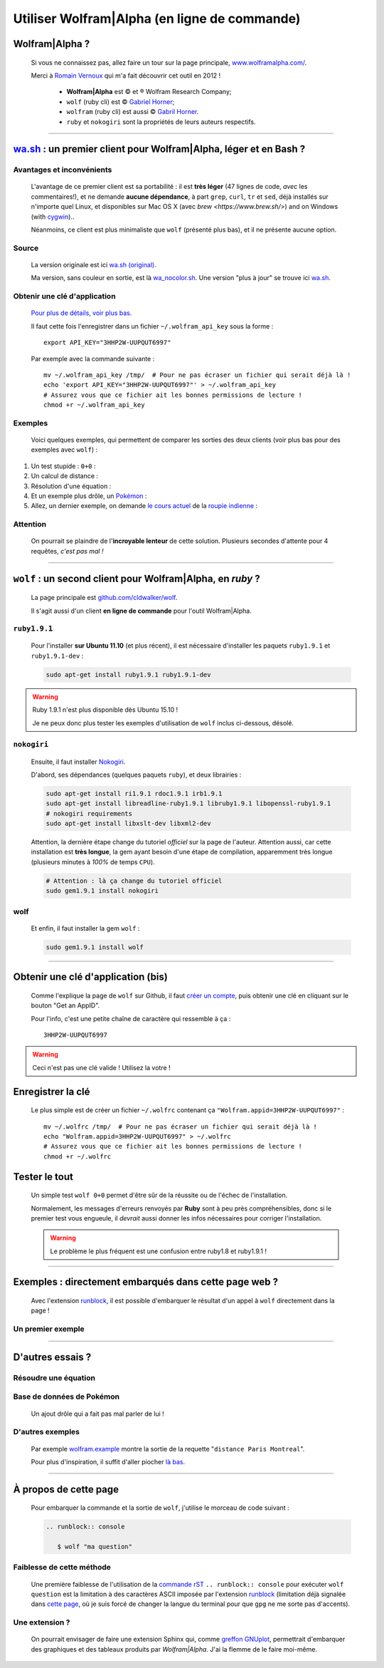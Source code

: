 .. meta::
   :description lang=fr: Utiliser Wolfram|Alpha (en ligne de commande)
   :description lang=en: Using Wolfram|Alpha from the command line

###############################################
 Utiliser Wolfram|Alpha (en ligne de commande)
###############################################

.. todo:: Vérifier de temps en temps que ce tutoriel est à jour !

Wolfram|Alpha ?
---------------
 Si vous ne connaissez pas, allez faire un tour sur la page principale,
 `www.wolframalpha.com/ <http://www.wolframalpha.com/>`_.

 Merci à `Romain Vernoux <http://vernoux.fr>`_ qui m'a fait découvrir cet outil en 2012 !

  * **Wolfram|Alpha** est © et ® Wolfram Research Company;
  * ``wolf`` (ruby cli) est © `Gabriel Horner <https://github.com/cldwalker/wolf>`_;
  * ``wolfram`` (ruby cli) est aussi © `Gabril Horner <https://github.com/cldwalker/wolfram>`_.
  * ``ruby`` et ``nokogiri`` sont la propriétés de leurs auteurs respectifs.

------------------------------------------------------------------------------

`wa.sh`_ : un premier client pour Wolfram|Alpha, léger et en Bash ?
-------------------------------------------------------------------
Avantages et inconvénients
^^^^^^^^^^^^^^^^^^^^^^^^^^
 L'avantage de ce premier client est sa portabilité : il est **très léger**
 (47 lignes de code, *avec* les commentaires!), et ne demande **aucune dépendance**,
 à part ``grep``, ``curl``, ``tr`` et ``sed``, déjà installés sur n'importe quel Linux, et disponibles sur Mac OS X (avec `brew <https://www.brew.sh/>`) and on Windows (with `cygwin <https://www.cygwin.org/>`_)..

 Néanmoins, ce client est plus minimaliste que ``wolf`` (présenté plus bas), et il ne présente aucune option.

Source
^^^^^^
 La version originale est ici `wa.sh (original) <https://github.com/saironiq/shellscripts/blob/master/wolframalpha_com/wa.sh>`_.

 Ma version, sans couleur en sortie, est là `wa_nocolor.sh <https://bitbucket.org/lbesson/bin/src/master/wa_nocolor.sh>`_.
 Une version "plus à jour" se trouve ici `wa.sh <https://bitbucket.org/lbesson/bin/src/master/wa.sh>`_.

Obtenir une clé d'application
^^^^^^^^^^^^^^^^^^^^^^^^^^^^^
 `Pour plus de détails, voir plus bas <#obtenir-une-cle-d-application-bis>`_.

 Il faut cette fois l'enregistrer dans un fichier ``~/.wolfram_api_key`` sous la forme : ::

     export API_KEY="3HHP2W-UUPQUT6997"


 Par exemple avec la commande suivante : ::

     mv ~/.wolfram_api_key /tmp/  # Pour ne pas écraser un fichier qui serait déjà là !
     echo 'export API_KEY="3HHP2W-UUPQUT6997"' > ~/.wolfram_api_key
     # Assurez vous que ce fichier ait les bonnes permissions de lecture !
     chmod +r ~/.wolfram_api_key

Exemples
^^^^^^^^
 Voici quelques exemples, qui permettent de comparer les sorties des deux clients
 (voir plus bas pour des exemples avec ``wolf``) :


#. Un test stupide : ``0+0`` :

   .. runblock:: console

      $ ~/bin/wa_nocolor.sh "0+0"

#. Un calcul de distance :

   .. runblock:: console

      $ ~/bin/wa_nocolor.sh "distance Paris Hyderabad" | recode ..ascii | iconv -c -s -t ascii | fold -s -w 90

#. Résolution d'une équation :

   .. runblock:: console

      $ ~/bin/wa_nocolor.sh "x^3 - sinx = e^-x"

#. Et un exemple plus drôle, un `Pokémon <pokedex-doc/index.html>`_ :

   .. runblock:: console

      $ ~/bin/wa_nocolor.sh pikachu | grep -v Japanese | recode utf8..tex | iconv -c -s -t ascii | fold -s -w 90 | sed 's/\\#/#/g'

#. Allez, un dernier exemple, on demande `le cours actuel <http://finance.yahoo.com/echarts?s=EURINR=X&t=5d&l=on&z=m&q=l&c=>`_ de la `roupie indienne <https://fr.wikipedia.org/wiki/Roupie_indienne>`_ :

   .. runblock:: console

      $ LANG=en ; echo -e "Request to Wolfram|Alpha being processed..."
      $ echo -e "The $(date), 1 Euro was worth $(~/bin/wa_nocolor.sh "1 EUR in INR" | grep -o "₹.*$")."


Attention
^^^^^^^^^
 On pourrait se plaindre de l'**incroyable lenteur** de cette solution.
 Plusieurs secondes d'attente pour 4 requêtes, *c'est pas mal !*

------------------------------------------------------------------------------

``wolf`` : un second client pour Wolfram|Alpha, en *ruby* ?
-----------------------------------------------------------
 La page principale est `github.com/cldwalker/wolf <https://github.com/cldwalker/wolf>`_.

 Il s'agit aussi d'un client **en ligne de commande** pour l'outil Wolfram|Alpha.

``ruby1.9.1``
^^^^^^^^^^^^^
 Pour l'installer **sur Ubuntu 11.10** (et plus récent), il est nécessaire
 d'installer les paquets ``ruby1.9.1`` et ``ruby1.9.1-dev`` :

 .. code-block:: bash

    sudo apt-get install ruby1.9.1 ruby1.9.1-dev

.. warning:: Ruby 1.9.1 n'est plus disponible dès Ubuntu 15.10 !

   Je ne peux donc plus tester les exemples d'utilisation de ``wolf`` inclus ci-dessous, désolé.


``nokogiri``
^^^^^^^^^^^^
 Ensuite, il faut installer `Nokogiri <http://nokogiri.org/tutorials/installing_nokogiri.html>`_.

 D'abord, ses dépendances (quelques paquets ``ruby``), et deux librairies :

 .. code-block:: bash

    sudo apt-get install ri1.9.1 rdoc1.9.1 irb1.9.1
    sudo apt-get install libreadline-ruby1.9.1 libruby1.9.1 libopenssl-ruby1.9.1
    # nokogiri requirements
    sudo apt-get install libxslt-dev libxml2-dev


 Attention, la dernière étape change du tutoriel *officiel* sur la page de l'auteur.
 Attention aussi, car cette installation est **très longue**,
 la gem ayant besoin d'une étape de compilation, apparemment très longue
 (plusieurs minutes à *100%* de temps ``CPU``).

 .. code-block:: bash

    # Attention : là ça change du tutoriel officiel
    sudo gem1.9.1 install nokogiri

wolf
^^^^
 Et enfin, il faut installer la gem ``wolf`` :

 .. code-block:: bash

    sudo gem1.9.1 install wolf

------------------------------------------------------------------------------

Obtenir une clé d'application (bis)
-----------------------------------
 Comme l'explique la page de ``wolf`` sur Github,
 il faut `créer un compte <http://developer.wolframalpha.com/portal/apisignup.html>`_,
 puis obtenir une clé en cliquant sur le bouton "Get an AppID".

 Pour l'info, c'est une petite chaîne de caractère qui ressemble à ça : ::

     3HHP2W-UUPQUT6997


.. warning:: Ceci n'est pas une clé valide ! Utilisez la votre !

Enregistrer la clé
------------------
 Le plus simple est de créer un fichier ``~/.wolfrc`` contenant ça ``"Wolfram.appid=3HHP2W-UUPQUT6997"`` : ::

     mv ~/.wolfrc /tmp/  # Pour ne pas écraser un fichier qui serait déjà là !
     echo "Wolfram.appid=3HHP2W-UUPQUT6997" > ~/.wolfrc
     # Assurez vous que ce fichier ait les bonnes permissions de lecture !
     chmod +r ~/.wolfrc


Tester le tout
--------------
 Un simple test ``wolf 0+0`` permet d'être sûr de la réussite ou de l'échec
 de l'installation.

 Normalement, les messages d'erreurs renvoyés par **Ruby** sont à peu près
 compréhensibles, donc si le premier test vous engueule, il *devrait* aussi donner
 les infos nécessaires pour corriger l'installation.

 .. warning:: Le problème le plus fréquent est une confusion entre ruby1.8 et ruby1.9.1 !

------------------------------------------------------------------------------

Exemples : directement embarqués dans cette page web ?
------------------------------------------------------
 Avec l'extension `runblock <runblock.html>`_, il est possible
 d'embarquer le résultat d'un appel à ``wolf`` directement dans la page !

 .. runblock:: console

    $ /home/lilian/bin/wolf 0+0

Un premier exemple
^^^^^^^^^^^^^^^^^^
 .. runblock:: console

    $ /home/lilian/bin/wolf "distance Paris Hyderabad"

------------------------------------------------------------------------------

D'autres essais ?
-----------------

Résoudre une équation
^^^^^^^^^^^^^^^^^^^^^
 .. runblock:: console

    $ /home/lilian/bin/wolf "x^3 - sinx = e^-x"

Base de données de Pokémon
^^^^^^^^^^^^^^^^^^^^^^^^^^
 Un ajout drôle qui a fait pas mal parler de lui !

 .. runblock:: console

    $ /home/lilian/bin/wolf pikachu | grep -v Japanese | recode utf8..tex | iconv -c -s -t ascii | sed s/"\\\'"/""/ | sed s/"\\\%"/"%"/ | fold -s -w 90

D'autres exemples
^^^^^^^^^^^^^^^^^
 Par exemple `<wolfram.example>`_ montre la sortie de la requette "``distance Paris Montreal``".

 Pour plus d'inspiration, il suffit d'aller piocher `là bas <http://www.wolframalpha.com/examples/>`_.

------------------------------------------------------------------------------

À propos de cette page
----------------------
 Pour embarquer la commande et la sortie de ``wolf``, j'utilise le morceau de code suivant :

 .. code-block:: rst

    .. runblock:: console

       $ wolf "ma question"

Faiblesse de cette méthode
^^^^^^^^^^^^^^^^^^^^^^^^^^
 Une première faiblesse de l'utilisation de la `commande rST <demo.html>`_
 ``.. runblock:: console`` pour exécuter ``wolf question`` est
 la limitation à des caractères ASCII imposée par l'extension `runblock <runblock.html>`_
 (limitation déjà signalée dans `cette page <runblock.html>`_, où je suis forcé de changer la langue du terminal pour que ``gpg`` ne me sorte pas d'accents).

Une extension ?
^^^^^^^^^^^^^^^
 On pourrait envisager de faire une extension Sphinx qui, comme `greffon GNUplot <gnuplot_embed.html>`_, permettrait d'embarquer des graphiques et des tableaux produits par *Wolfram|Alpha*.
 J'ai la flemme de le faire moi-même.

.. (c) Lilian Besson, 2011-2016, https://bitbucket.org/lbesson/web-sphinx/
